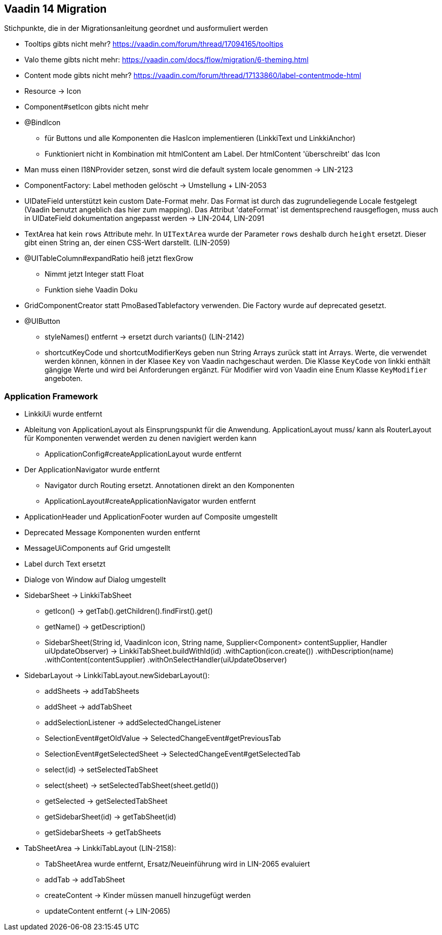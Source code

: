 :jbake-title: Vaadin 14 Migration
:jbake-type: chapter
:jbake-status: published
:jbake-order: 1000

== Vaadin 14 Migration

Stichpunkte, die in der Migrationsanleitung geordnet und ausformuliert werden

* Tooltips gibts nicht mehr? https://vaadin.com/forum/thread/17094165/tooltips
* Valo theme gibts nicht mehr: https://vaadin.com/docs/flow/migration/6-theming.html
* Content mode gibts nicht mehr? https://vaadin.com/forum/thread/17133860/label-contentmode-html
* Resource -> Icon
* Component#setIcon gibts nicht mehr
* @BindIcon
    ** für Buttons und alle Komponenten die HasIcon implementieren (LinkkiText und LinkkiAnchor)
    ** Funktioniert nicht in Kombination mit htmlContent am Label. Der htmlContent 'überschreibt' das Icon
* Man muss einen I18NProvider setzen, sonst wird die default system locale genommen -> LIN-2123
* ComponentFactory: Label methoden gelöscht -> Umstellung + LIN-2053
* UIDateField unterstützt kein custom Date-Format mehr. Das Format ist durch das zugrundeliegende Locale festgelegt (Vaadin benutzt angeblich das hier zum mapping). Das Attribut 'dateFormat' ist dementsprechend rausgeflogen, muss auch in UIDateField dokumentation angepasst werden -> LIN-2044, LIN-2091
* TextArea hat kein `rows` Attribute mehr. In `UITextArea` wurde der Parameter `rows` deshalb durch `height` ersetzt. Dieser gibt einen String an, der einen CSS-Wert darstellt. (LIN-2059)
* @UITableColumn#expandRatio heiß jetzt flexGrow
** Nimmt jetzt Integer statt Float
** Funktion siehe Vaadin Doku
* GridComponentCreator statt PmoBasedTablefactory verwenden. Die Factory wurde auf deprecated gesetzt.
* @UIButton 
** styleNames() entfernt -> ersetzt durch variants() (LIN-2142)
** shortcutKeyCode und shortcutModifierKeys geben nun String Arrays zurück statt int Arrays. Werte, die verwendet werden können, können in der Klasee `Key` von Vaadin nachgeschaut werden. Die Klasse `KeyCode` von linkki enthält gängige Werte und wird bei Anforderungen ergänzt. Für Modifier wird von Vaadin eine Enum Klasse `KeyModifier` angeboten. 

=== Application Framework

* LinkkiUi wurde entfernt
* Ableitung von ApplicationLayout als Einsprungspunkt für die Anwendung. ApplicationLayout muss/ kann als RouterLayout für Komponenten verwendet werden zu denen navigiert werden kann
** ApplicationConfig#createApplicationLayout wurde entfernt
* Der ApplicationNavigator wurde entfernt
** Navigator durch Routing ersetzt. Annotationen direkt an den Komponenten
** ApplicationLayout#createApplicationNavigator wurden entfernt
* ApplicationHeader und ApplicationFooter wurden auf Composite umgestellt
* Deprecated Message Komponenten wurden entfernt
* MessageUiComponents auf Grid umgestellt
* Label durch Text ersetzt
* Dialoge von Window auf Dialog umgestellt

* SidebarSheet -> LinkkiTabSheet
** getIcon() -> getTab().getChildren().findFirst().get()
** getName() -> getDescription()
** SidebarSheet(String id, VaadinIcon icon, String name, Supplier<Component> contentSupplier, Handler uiUpdateObserver) -> LinkkiTabSheet.buildWithId(id)
                .withCaption(icon.create())
                .withDescription(name)
                .withContent(contentSupplier)
                .withOnSelectHandler(uiUpdateObserver)
				
* SidebarLayout -> LinkkiTabLayout.newSidebarLayout():
** addSheets -> addTabSheets
** addSheet -> addTabSheet
** addSelectionListener -> addSelectedChangeListener
** SelectionEvent#getOldValue -> SelectedChangeEvent#getPreviousTab
** SelectionEvent#getSelectedSheet -> SelectedChangeEvent#getSelectedTab
** select(id) -> setSelectedTabSheet
** select(sheet) -> setSelectedTabSheet(sheet.getId())
** getSelected -> getSelectedTabSheet
** getSidebarSheet(id) -> getTabSheet(id)
** getSidebarSheets -> getTabSheets

* TabSheetArea -> LinkkiTabLayout (LIN-2158):
** TabSheetArea wurde entfernt, Ersatz/Neueinführung wird in LIN-2065 evaluiert
** addTab -> addTabSheet
** createContent -> Kinder müssen manuell hinzugefügt werden
** updateContent entfernt (-> LIN-2065)